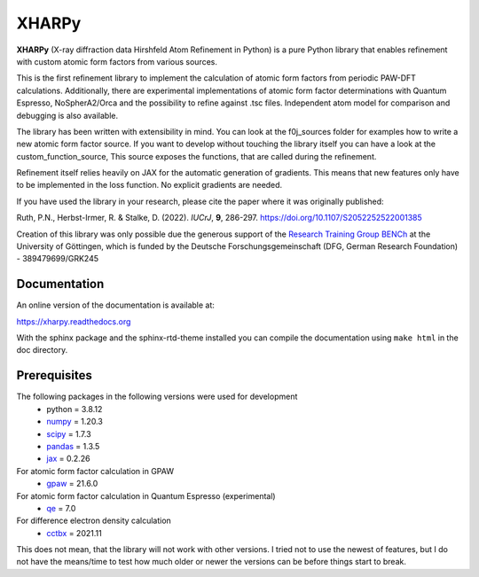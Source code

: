 XHARPy
======

.. image:: docs/source/XHARPy_logo.svg


**XHARPy** (X-ray diffraction data Hirshfeld Atom Refinement in Python) is a pure Python
library that enables refinement with custom atomic form factors from various 
sources.

This is the first refinement library to implement the calculation of atomic form
factors from periodic PAW-DFT calculations. Additionally, there are experimental
implementations of atomic form factor determinations with Quantum Espresso, 
NoSpherA2/Orca and the possibility to refine against .tsc files.
Independent atom model for comparison and debugging is also available.

The library has been written with extensibility in mind. You can look at the 
f0j_sources folder for examples how to write a new atomic form factor source. If
you want to develop without touching the library itself you can have a look 
at the custom\_function\_source, This source exposes the functions, that are 
called during the refinement.

Refinement itself relies heavily on JAX for the automatic generation of 
gradients. This means that new features only have to be implemented in the loss
function. No explicit gradients are needed. 

If you have used the library in your research, please cite the paper where it
was originally published:

Ruth, P.N., Herbst-Irmer, R. & Stalke, D. (2022). *IUCrJ*,  **9**, 286-297. `https://doi.org/10.1107/S2052252522001385 <https://doi.org/10.1107/S2052252522001385>`_


Creation of this library was only possible due the generous support of the 
`Research Training Group BENCh <https://bench.uni-goettingen.de>`_ at the University 
of Göttingen, which is funded by 
the Deutsche Forschungsgemeinschaft (DFG, German Research Foundation) - 389479699/GRK245

Documentation
-------------

An online version of the documentation is available at:

`https://xharpy.readthedocs.org <https://xharpy.readthedocs.org>`_

With the sphinx package and the sphinx-rtd-theme installed you can compile the 
documentation using ``make html`` in the doc directory. 

Prerequisites
-------------

The following packages in the following versions were used for development
 - python = 3.8.12
 - `numpy <https://numpy.org/>`_ = 1.20.3
 - `scipy <https://scipy.org/>`_ = 1.7.3
 - `pandas <https://pandas.pydata.org/>`_ = 1.3.5
 - `jax <https://jax.readthedocs.io/>`_ = 0.2.26

For atomic form factor calculation in GPAW
 - `gpaw <https://wiki.fysik.dtu.dk/gpaw/>`_ = 21.6.0

For atomic form factor calculation in Quantum Espresso (experimental)
 - `qe <https://www.quantum-espresso.org/>`_ = 7.0

For difference electron density calculation
 - `cctbx <https://cci.lbl.gov/cctbx_docs/index.html>`_ = 2021.11

This does not mean, that the library will not work with other versions. I tried
not to use the newest of features, but I do not have the means/time to test how
much older or newer the versions can be before things start to break.

